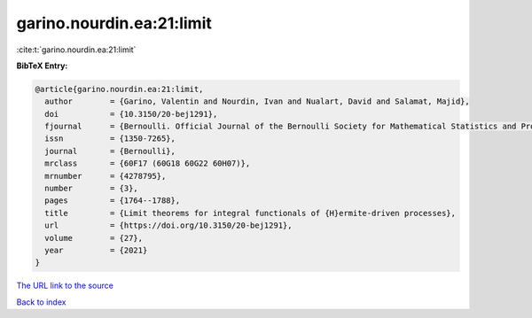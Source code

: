 garino.nourdin.ea:21:limit
==========================

:cite:t:`garino.nourdin.ea:21:limit`

**BibTeX Entry:**

.. code-block:: bibtex

   @article{garino.nourdin.ea:21:limit,
     author        = {Garino, Valentin and Nourdin, Ivan and Nualart, David and Salamat, Majid},
     doi           = {10.3150/20-bej1291},
     fjournal      = {Bernoulli. Official Journal of the Bernoulli Society for Mathematical Statistics and Probability},
     issn          = {1350-7265},
     journal       = {Bernoulli},
     mrclass       = {60F17 (60G18 60G22 60H07)},
     mrnumber      = {4278795},
     number        = {3},
     pages         = {1764--1788},
     title         = {Limit theorems for integral functionals of {H}ermite-driven processes},
     url           = {https://doi.org/10.3150/20-bej1291},
     volume        = {27},
     year          = {2021}
   }

`The URL link to the source <https://doi.org/10.3150/20-bej1291>`__


`Back to index <../By-Cite-Keys.html>`__
